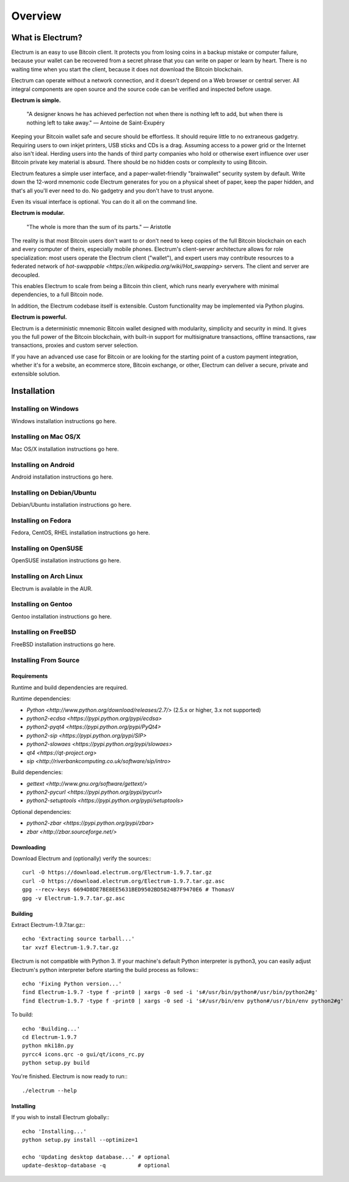 Overview
========

.. contents:: Contents
   :depth: 2
   :numbered:

.. _what_is_electrum:

What is Electrum?
-----------------

Electrum is an easy to use Bitcoin client. It protects you from losing
coins in a backup mistake or computer failure, because your wallet can
be recovered from a secret phrase that you can write on paper or learn
by heart. There is no waiting time when you start the client, because
it does not download the Bitcoin blockchain.

Electrum can operate without a network connection, and it doesn't depend
on a Web browser or central server. All integral components are open
source and the source code can be verified and inspected before usage.

**Electrum is simple.**

    "A designer knows he has achieved perfection not when there is
    nothing left to add, but when there is nothing left to take away."
    — Antoine de Saint-Exupéry

Keeping your Bitcoin wallet safe and secure should be effortless.
It should require little to no extraneous gadgetry. Requiring users to
own inkjet printers, USB sticks and CDs is a drag. Assuming access to
a power grid or the Internet also isn't ideal. Herding users into the
hands of third party companies who hold or otherwise exert influence
over user Bitcoin private key material is absurd. There should be no
hidden costs or complexity to using Bitcoin.

Electrum features a simple user interface, and a paper-wallet-friendly
"brainwallet" security system by default. Write down the 12-word mnemonic
code Electrum generates for you on a physical sheet of paper, keep the
paper hidden, and that's all you'll ever need to do. No gadgetry and
you don't have to trust anyone.

Even its visual interface is optional. You can do it all on the command
line.

**Electrum is modular.**

    "The whole is more than the sum of its parts."
    — Aristotle

The reality is that most Bitcoin users don't want to or don't need to
keep copies of the full Bitcoin blockchain on each and every computer of
theirs, especially mobile phones. Electrum's client-server architecture
allows for role specialization: most users operate the Electrum client
("wallet"), and expert users may contribute resources to a federated
network of `hot-swappable <https://en.wikipedia.org/wiki/Hot_swapping>`
servers. The client and server are decoupled.

This enables Electrum to scale from being a Bitcoin thin client,
which runs nearly everywhere with minimal dependencies, to a full
Bitcoin node.

In addition, the Electrum codebase itself is extensible. Custom
functionality may be implemented via Python plugins.

**Electrum is powerful.**

Electrum is a deterministic mnemonic Bitcoin wallet designed with
modularity, simplicity and security in mind. It gives you the full power
of the Bitcoin blockchain, with built-in support for multisignature
transactions, offline transactions, raw transactions, proxies and custom
server selection.

If you have an advanced use case for Bitcoin or are looking for the
starting point of a custom payment integration, whether it's for a
website, an ecommerce store, Bitcoin exchange, or other, Electrum can
deliver a secure, private and extensible solution.

.. _installation:

Installation
------------

.. _on_windows:

Installing on Windows
^^^^^^^^^^^^^^^^^^^^^

Windows installation instructions go here.

.. _on_mac:

Installing on Mac OS/X
^^^^^^^^^^^^^^^^^^^^^^

Mac OS/X installation instructions go here.

.. _on_android:

Installing on Android
^^^^^^^^^^^^^^^^^^^^^

Android installation instructions go here.

.. _on_debian:

Installing on Debian/Ubuntu
^^^^^^^^^^^^^^^^^^^^^^^^^^^

Debian/Ubuntu installation instructions go here.

.. _on_fedora:

Installing on Fedora
^^^^^^^^^^^^^^^^^^^^

Fedora, CentOS, RHEL installation instructions go here.

.. _on_opensuse:

Installing on OpenSUSE
^^^^^^^^^^^^^^^^^^^^^^

OpenSUSE installation instructions go here.

.. _on_arch_linux:

Installing on Arch Linux
^^^^^^^^^^^^^^^^^^^^^^^^

Electrum is available in the AUR.

.. _on_gentoo:

Installing on Gentoo
^^^^^^^^^^^^^^^^^^^^

Gentoo installation instructions go here.

.. _on_freebsd:

Installing on FreeBSD
^^^^^^^^^^^^^^^^^^^^^

FreeBSD installation instructions go here.

.. _from_source:

Installing From Source
^^^^^^^^^^^^^^^^^^^^^^

.. _requirements:

Requirements
""""""""""""

Runtime and build dependencies are required.

Runtime dependencies:

- `Python <http://www.python.org/download/releases/2.7/>` (2.5.x or higher, 3.x not supported)
- `python2-ecdsa <https://pypi.python.org/pypi/ecdsa>`
- `python2-pyqt4 <https://pypi.python.org/pypi/PyQt4>`
- `python2-sip <https://pypi.python.org/pypi/SIP>`
- `python2-slowaes <https://pypi.python.org/pypi/slowaes>`
- `qt4 <https://qt-project.org>`
- `sip <http://riverbankcomputing.co.uk/software/sip/intro>`

Build dependencies:

- `gettext <http://www.gnu.org/software/gettext/>`
- `python2-pycurl <https://pypi.python.org/pypi/pycurl>`
- `python2-setuptools <https://pypi.python.org/pypi/setuptools>`

Optional dependencies:

- `python2-zbar <https://pypi.python.org/pypi/zbar>`
- `zbar <http://zbar.sourceforge.net/>`

.. _downloading:

Downloading
"""""""""""

Download Electrum and (optionally) verify the sources:::

  curl -O https://download.electrum.org/Electrum-1.9.7.tar.gz
  curl -O https://download.electrum.org/Electrum-1.9.7.tar.gz.asc
  gpg --recv-keys 6694D8DE7BE8EE5631BED9502BD5824B7F9470E6 # ThomasV
  gpg -v Electrum-1.9.7.tar.gz.asc

.. _building:

Building
""""""""

Extract Electrum-1.9.7.tar.gz:::

  echo 'Extracting source tarball...'
  tar xvzf Electrum-1.9.7.tar.gz

Electrum is not compatible with Python 3. If your machine's default
Python interpreter is python3, you can easily adjust Electrum's python
interpreter before starting the build process as follows:::

  echo 'Fixing Python version...'
  find Electrum-1.9.7 -type f -print0 | xargs -0 sed -i 's#/usr/bin/python#/usr/bin/python2#g'
  find Electrum-1.9.7 -type f -print0 | xargs -0 sed -i 's#/usr/bin/env python#/usr/bin/env python2#g'

To build::

  echo 'Building...'
  cd Electrum-1.9.7
  python mki18n.py
  pyrcc4 icons.qrc -o gui/qt/icons_rc.py
  python setup.py build

You're finished. Electrum is now ready to run:::

  ./electrum --help

Installing
""""""""""

If you wish to install Electrum globally:::

  echo 'Installing...'
  python setup.py install --optimize=1

  echo 'Updating desktop database...' # optional
  update-desktop-database -q          # optional
